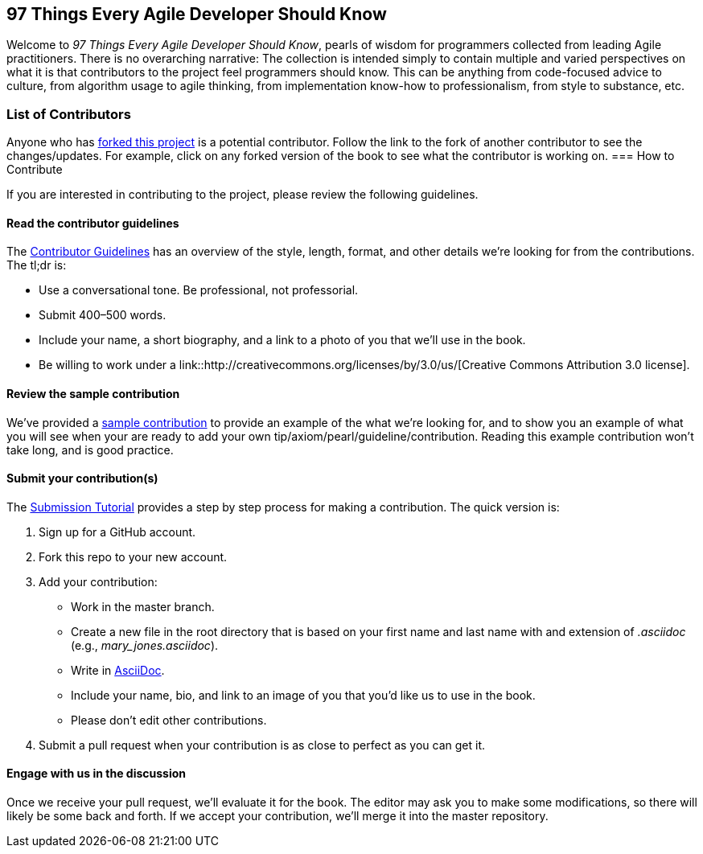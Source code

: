 == 97 Things Every Agile Developer Should Know

Welcome to _97 Things Every Agile Developer Should Know_, pearls of wisdom for programmers collected from leading Agile practitioners.  There is no overarching narrative: The collection is intended simply to contain multiple and varied perspectives on what it is that contributors to the project feel programmers should know. This can be anything from code-focused advice to culture, from algorithm usage to agile thinking, from implementation know-how to professionalism, from style to substance, etc.

=== List of Contributors

Anyone who has https://github.com/oreillymedia/97-things-every-agile-developer-should-know/network/members[forked this project] is a potential contributor. Follow the link to the fork of another contributor to see the changes/updates. For example, click on any forked version of the book to see what the contributor is working on.
=== How to Contribute

If you are interested in contributing to the project, please review the following guidelines.

==== Read the contributor guidelines

The https://github.com/oreillymedia/97-things-every-agile-developer-should-know/blob/master/contributor_guidelines.asciidoc[Contributor Guidelines] has an overview of the style, length, format, and other details we're looking for from the contributions.  The tl;dr is:

* Use a conversational tone.  Be professional, not professorial.
* Submit 400–500 words.
* Include your name, a short biography, and a link to a photo of you that we'll use in the book.
* Be willing to work under a link::http://creativecommons.org/licenses/by/3.0/us/[Creative Commons Attribution 3.0 license].

==== Review the sample contribution

We've provided a https://github.com/oreillymedia/97-things-every-agile-developer-should-know/blob/master/SAMPLE_CONTRIBUTION.asciidoc[sample contribution] to provide an example of the what we're looking for, and to show you an example of what you will see when your are ready to add your own tip/axiom/pearl/guideline/contribution. Reading this example contribution won't take long, and is good practice.

==== Submit your contribution(s)

The https://github.com/oreillymedia/97-things-every-agile-developer-should-know/blob/master/submission_tutorial.asciidoc[Submission Tutorial] provides a step by step process for making a contribution.  The quick version is:

. Sign up for a GitHub account.
. Fork this repo to your new account.
. Add your contribution:
* Work in the master branch.
* Create a new file in the root directory that is based on your first name and last name with and extension of _.asciidoc_ (e.g., __mary_jones.asciidoc__).
* Write in http://powerman.name/doc/asciidoc[AsciiDoc].
* Include your name, bio, and link to an image of you that you'd like us to use in the book.
* Please don't edit other contributions.
. Submit a pull request when your contribution is as close to perfect as you can get it.

==== Engage with us in the discussion

Once we receive your pull request, we'll evaluate it for the book. The editor may ask you to make some modifications, so there will likely be some back and forth.  If we accept your contribution, we'll merge it into the master repository.
